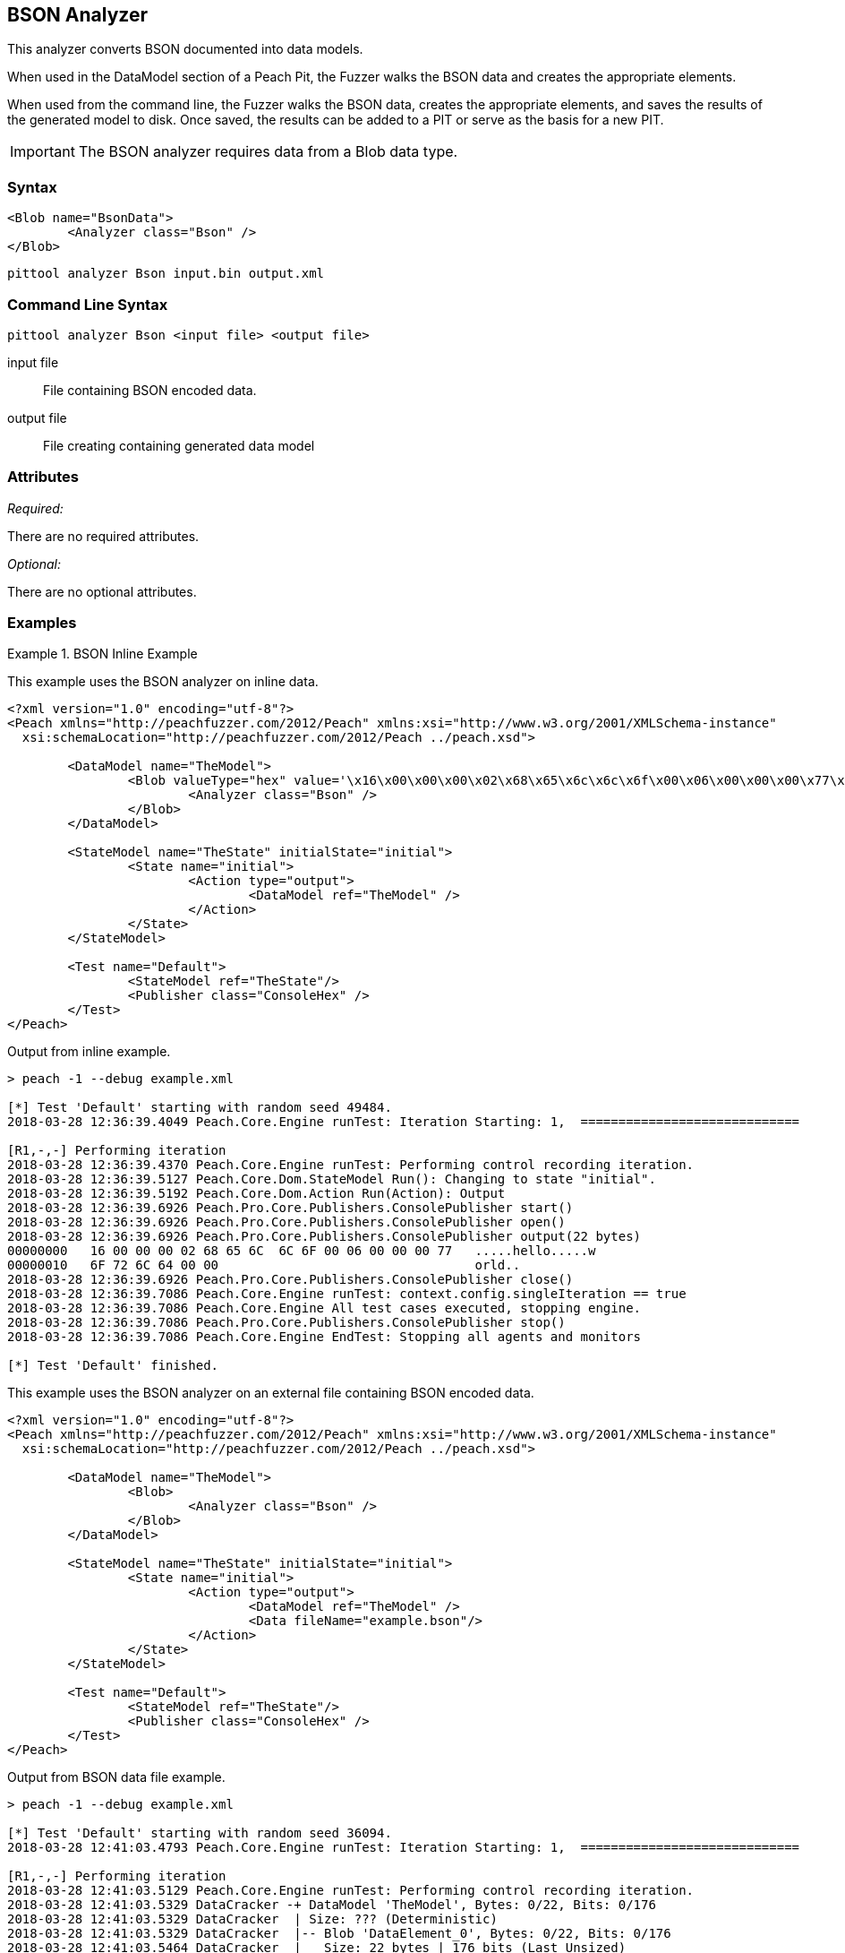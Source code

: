 
[[Analyzers_Bson]]
== BSON Analyzer

This analyzer converts BSON documented into data models.

When used in the DataModel section of a Peach Pit, the Fuzzer walks the BSON data and creates the appropriate elements. 

When used from the command line, the Fuzzer walks the BSON data, creates the appropriate elements, and saves the results of the generated model to disk. Once saved, the results can be added to a PIT or serve as the basis for a new PIT. 

IMPORTANT: The BSON analyzer requires data from a Blob data type. 

=== Syntax

[source,xml]
----
<Blob name="BsonData">
	<Analyzer class="Bson" />
</Blob>
----

----
pittool analyzer Bson input.bin output.xml
----

=== Command Line Syntax

----
pittool analyzer Bson <input file> <output file>
----

input file::
    File containing BSON encoded data.

output file::
    File creating containing generated data model

=== Attributes

_Required:_

There are no required attributes.

_Optional:_

There are no optional attributes.

=== Examples

.BSON Inline Example
==========================
This example uses the BSON analyzer on inline data. 

[source,xml]
----
<?xml version="1.0" encoding="utf-8"?>
<Peach xmlns="http://peachfuzzer.com/2012/Peach" xmlns:xsi="http://www.w3.org/2001/XMLSchema-instance"
  xsi:schemaLocation="http://peachfuzzer.com/2012/Peach ../peach.xsd">

	<DataModel name="TheModel">
		<Blob valueType="hex" value='\x16\x00\x00\x00\x02\x68\x65\x6c\x6c\x6f\x00\x06\x00\x00\x00\x77\x6f\x72\x6c\x64\x00\x00'>
			<Analyzer class="Bson" />
		</Blob>
	</DataModel>

	<StateModel name="TheState" initialState="initial">
		<State name="initial">
			<Action type="output">
				<DataModel ref="TheModel" />
			</Action>
		</State>
	</StateModel>

	<Test name="Default">
		<StateModel ref="TheState"/>
		<Publisher class="ConsoleHex" />
	</Test>
</Peach>
----

Output from inline example.
----
> peach -1 --debug example.xml

[*] Test 'Default' starting with random seed 49484.
2018-03-28 12:36:39.4049 Peach.Core.Engine runTest: Iteration Starting: 1,  =============================

[R1,-,-] Performing iteration
2018-03-28 12:36:39.4370 Peach.Core.Engine runTest: Performing control recording iteration.
2018-03-28 12:36:39.5127 Peach.Core.Dom.StateModel Run(): Changing to state "initial".
2018-03-28 12:36:39.5192 Peach.Core.Dom.Action Run(Action): Output
2018-03-28 12:36:39.6926 Peach.Pro.Core.Publishers.ConsolePublisher start()
2018-03-28 12:36:39.6926 Peach.Pro.Core.Publishers.ConsolePublisher open()
2018-03-28 12:36:39.6926 Peach.Pro.Core.Publishers.ConsolePublisher output(22 bytes)
00000000   16 00 00 00 02 68 65 6C  6C 6F 00 06 00 00 00 77   .....hello.....w
00000010   6F 72 6C 64 00 00                                  orld..
2018-03-28 12:36:39.6926 Peach.Pro.Core.Publishers.ConsolePublisher close()
2018-03-28 12:36:39.7086 Peach.Core.Engine runTest: context.config.singleIteration == true
2018-03-28 12:36:39.7086 Peach.Core.Engine All test cases executed, stopping engine.
2018-03-28 12:36:39.7086 Peach.Pro.Core.Publishers.ConsolePublisher stop()
2018-03-28 12:36:39.7086 Peach.Core.Engine EndTest: Stopping all agents and monitors

[*] Test 'Default' finished.
----

.BSON Data From File Example
==========================
This example uses the BSON analyzer on an external file containing BSON encoded data. 

[source,xml]
----
<?xml version="1.0" encoding="utf-8"?>
<Peach xmlns="http://peachfuzzer.com/2012/Peach" xmlns:xsi="http://www.w3.org/2001/XMLSchema-instance"
  xsi:schemaLocation="http://peachfuzzer.com/2012/Peach ../peach.xsd">

	<DataModel name="TheModel">
		<Blob>  
			<Analyzer class="Bson" />
		</Blob>
	</DataModel>

	<StateModel name="TheState" initialState="initial">
		<State name="initial">
			<Action type="output">
				<DataModel ref="TheModel" />
				<Data fileName="example.bson"/>
			</Action>
		</State>
	</StateModel>

	<Test name="Default">
		<StateModel ref="TheState"/>
		<Publisher class="ConsoleHex" />
	</Test>
</Peach>
----

Output from BSON data file example.
----
> peach -1 --debug example.xml

[*] Test 'Default' starting with random seed 36094.
2018-03-28 12:41:03.4793 Peach.Core.Engine runTest: Iteration Starting: 1,  =============================

[R1,-,-] Performing iteration
2018-03-28 12:41:03.5129 Peach.Core.Engine runTest: Performing control recording iteration.
2018-03-28 12:41:03.5329 DataCracker -+ DataModel 'TheModel', Bytes: 0/22, Bits: 0/176
2018-03-28 12:41:03.5329 DataCracker  | Size: ??? (Deterministic)
2018-03-28 12:41:03.5329 DataCracker  |-- Blob 'DataElement_0', Bytes: 0/22, Bits: 0/176
2018-03-28 12:41:03.5464 DataCracker  |   Size: 22 bytes | 176 bits (Last Unsized)
2018-03-28 12:41:03.5464 DataCracker  |   Value: 16 00 00 00 02 68 65 6c 6c 6f 00 06 00 00 00 77 6f 72 6c 64 00 00
2018-03-28 12:41:03.5464 DataCracker  /
2018-03-28 12:41:03.6427 Peach.Core.Dom.StateModel Run(): Changing to state "initial".
2018-03-28 12:41:03.6427 Peach.Core.Dom.Action Run(Action): Output
2018-03-28 12:41:03.7630 Peach.Pro.Core.Publishers.ConsolePublisher start()
2018-03-28 12:41:03.7630 Peach.Pro.Core.Publishers.ConsolePublisher open()
2018-03-28 12:41:03.7655 Peach.Pro.Core.Publishers.ConsolePublisher output(22 bytes)
00000000   16 00 00 00 02 68 65 6C  6C 6F 00 06 00 00 00 77   .....hello.....w
00000010   6F 72 6C 64 00 00                                  orld..
2018-03-28 12:41:03.7655 Peach.Pro.Core.Publishers.ConsolePublisher close()
2018-03-28 12:41:03.7655 Peach.Core.Engine runTest: context.config.singleIteration == true
2018-03-28 12:41:03.7655 Peach.Core.Engine All test cases executed, stopping engine.
2018-03-28 12:41:03.7806 Peach.Pro.Core.Publishers.ConsolePublisher stop()
2018-03-28 12:41:03.7806 Peach.Core.Engine EndTest: Stopping all agents and monitors

[*] Test 'Default' finished.
----

